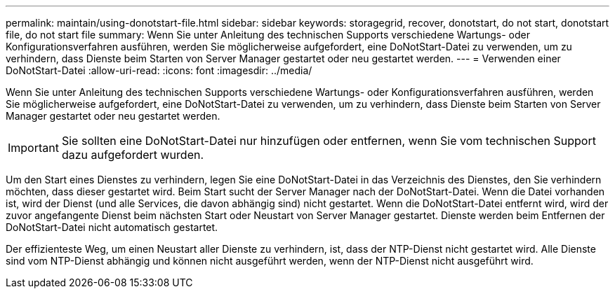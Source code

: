 ---
permalink: maintain/using-donotstart-file.html 
sidebar: sidebar 
keywords: storagegrid, recover, donotstart, do not start, donotstart file, do not start file 
summary: Wenn Sie unter Anleitung des technischen Supports verschiedene Wartungs- oder Konfigurationsverfahren ausführen, werden Sie möglicherweise aufgefordert, eine DoNotStart-Datei zu verwenden, um zu verhindern, dass Dienste beim Starten von Server Manager gestartet oder neu gestartet werden. 
---
= Verwenden einer DoNotStart-Datei
:allow-uri-read: 
:icons: font
:imagesdir: ../media/


[role="lead"]
Wenn Sie unter Anleitung des technischen Supports verschiedene Wartungs- oder Konfigurationsverfahren ausführen, werden Sie möglicherweise aufgefordert, eine DoNotStart-Datei zu verwenden, um zu verhindern, dass Dienste beim Starten von Server Manager gestartet oder neu gestartet werden.


IMPORTANT: Sie sollten eine DoNotStart-Datei nur hinzufügen oder entfernen, wenn Sie vom technischen Support dazu aufgefordert wurden.

Um den Start eines Dienstes zu verhindern, legen Sie eine DoNotStart-Datei in das Verzeichnis des Dienstes, den Sie verhindern möchten, dass dieser gestartet wird. Beim Start sucht der Server Manager nach der DoNotStart-Datei. Wenn die Datei vorhanden ist, wird der Dienst (und alle Services, die davon abhängig sind) nicht gestartet. Wenn die DoNotStart-Datei entfernt wird, wird der zuvor angefangente Dienst beim nächsten Start oder Neustart von Server Manager gestartet. Dienste werden beim Entfernen der DoNotStart-Datei nicht automatisch gestartet.

Der effizienteste Weg, um einen Neustart aller Dienste zu verhindern, ist, dass der NTP-Dienst nicht gestartet wird. Alle Dienste sind vom NTP-Dienst abhängig und können nicht ausgeführt werden, wenn der NTP-Dienst nicht ausgeführt wird.
